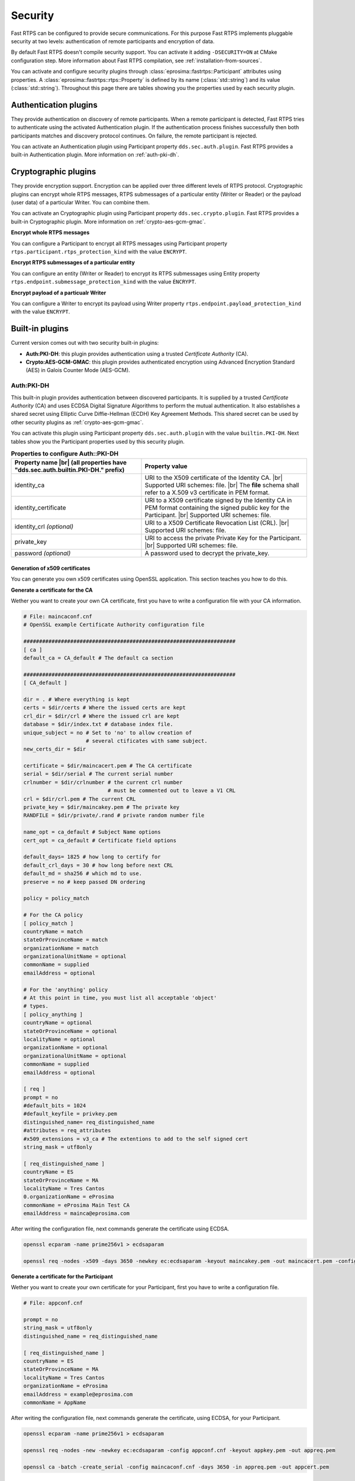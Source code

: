 .. |br| raw:: html

   <br />

.. _security:

Security
========

Fast RTPS can be configured to provide secure communications. For this purpose Fast RTPS implements pluggable security
at two levels: authentication of remote participants and encryption of data.

By default Fast RTPS doesn't compile security support. You can activate it adding ``-DSECURITY=ON`` at CMake
configuration step. More information about Fast RTPS compilation, see :ref:`installation-from-sources`.

You can activate and configure security plugins through :class:`eprosima::fastrtps::Participant` attributes using properties.
A :class:`eprosima::fastrtps::rtps::Property` is defined by its name (:class:`std::string`) and its value (:class:`std::string`).
Throughout this page there are tables showing you the properties used by each security plugin.

Authentication plugins
----------------------

They provide authentication on discovery of remote participants. When a remote participant is detected, Fast RTPS tries
to authenticate using the activated Authentication plugin. If the authentication process finishes successfully then both
participants matches and discovery protocol continues. On failure, the remote participant is rejected.

You can activate an Authentication plugin using Participant property ``dds.sec.auth.plugin``. Fast RTPS provides a
built-in Authentication plugin. More information on :ref:`auth-pki-dh`.

Cryptographic plugins
---------------------

They provide encryption support. Encryption can be applied over three different levels of RTPS protocol. Cryptographic
plugins can encrypt whole RTPS messages, RTPS submessages of a particular entity (Writer or Reader) or the payload
(user data) of a particular Writer. You can combine them.

You can activate an Cryptographic plugin using Participant property ``dds.sec.crypto.plugin``. Fast RTPS provides a
built-in Cryptographic plugin. More information on :ref:`crypto-aes-gcm-gmac`.

**Encrypt whole RTPS messages**

You can configure a Participant to encrypt all RTPS messages using Participant property ``rtps.participant.rtps_protection_kind``
with the value ``ENCRYPT``.

**Encrypt RTPS submessages of a particular entity**

You can configure an entity (Writer or Reader) to encrypt its RTPS submessages using Entity property ``rtps.endpoint.submessage_protection_kind``
with the value ``ÈNCRYPT``.

**Encrypt payload of a particualr Writer**

You can configure a Writer to encrypt its payload using Writer property ``rtps.endpoint.payload_protection_kind`` with
the value ``ENCRYPT``.

Built-in plugins
----------------

Current version comes out with two security built-in plugins:

* **Auth:PKI-DH**: this plugin provides authentication using a trusted *Certificate Authority* (CA).
* **Crypto:AES-GCM-GMAC**: this plugin provides authenticated encryption using Advanced Encryption Standard (AES) in Galois Counter
  Mode (AES-GCM).

.. _auth-pki-dh:

Auth:PKI-DH
^^^^^^^^^^^

This built-in plugin provides authentication between discovered participants. It is supplied by a trusted *Certificate
Authority* (CA) and uses ECDSA Digital Signature Algorithms to perform the mutual authentication. It also establishes a shared
secret using Elliptic Curve Diffie-Hellman (ECDH) Key Agreement Methods. This shared secret can be used by other
security plugins as :ref:`crypto-aes-gcm-gmac`.

You can activate this plugin using Participant property ``dds.sec.auth.plugin`` with the value ``builtin.PKI-DH``.
Next tables show you the Participant properties used by this security plugin.

.. list-table:: **Properties to configure Auth::PKI-DH**
   :header-rows: 1
   :align: left

   * - Property name |br|
       (all properties have "dds.sec.auth.builtin.PKI-DH." prefix)
     - Property value
   * - identity_ca
     - URI to the X509 certificate of the Identity CA. |br|
       Supported URI schemes: file. |br|
       The **file** schema shall refer to a X.509 v3 certificate in PEM format.
   * - identity_certificate
     - URI to a X509 certificate signed by the Identity CA in PEM format containing the signed public key for the Participant. |br|
       Supported URI schemes: file.
   * - identity_crl *(optional)*
     - URI to a X509 Certificate Revocation List (CRL). |br|
       Supported URI schemes: file.
   * - private_key
     - URI to access the private Private Key for the Participant. |br|
       Supported URI schemes: file.
   * - password *(optional)*
     - A password used to decrypt the private_key.

Generation of x509 certificates
*******************************

You can generate you own x509 certificates using OpenSSL application. This section teaches you how to do this.

**Generate a certificate for the CA**

Wether you want to create your own CA certificate, first you have to write a configuration file with your CA
information.

.. code-block:: ini

    # File: maincaconf.cnf
    # OpenSSL example Certificate Authority configuration file

    ####################################################################
    [ ca ]
    default_ca = CA_default # The default ca section

    ####################################################################
    [ CA_default ]

    dir = . # Where everything is kept
    certs = $dir/certs # Where the issued certs are kept
    crl_dir = $dir/crl # Where the issued crl are kept
    database = $dir/index.txt # database index file.
    unique_subject = no # Set to 'no' to allow creation of
                        # several ctificates with same subject.
    new_certs_dir = $dir

    certificate = $dir/maincacert.pem # The CA certificate
    serial = $dir/serial # The current serial number
    crlnumber = $dir/crlnumber # the current crl number
                               # must be commented out to leave a V1 CRL
    crl = $dir/crl.pem # The current CRL
    private_key = $dir/maincakey.pem # The private key
    RANDFILE = $dir/private/.rand # private random number file

    name_opt = ca_default # Subject Name options
    cert_opt = ca_default # Certificate field options

    default_days= 1825 # how long to certify for
    default_crl_days = 30 # how long before next CRL
    default_md = sha256 # which md to use.
    preserve = no # keep passed DN ordering

    policy = policy_match

    # For the CA policy
    [ policy_match ]
    countryName = match
    stateOrProvinceName = match
    organizationName = match
    organizationalUnitName = optional
    commonName = supplied
    emailAddress = optional

    # For the 'anything' policy
    # At this point in time, you must list all acceptable 'object'
    # types.
    [ policy_anything ]
    countryName = optional
    stateOrProvinceName = optional
    localityName = optional
    organizationName = optional
    organizationalUnitName = optional
    commonName = supplied
    emailAddress = optional

    [ req ]
    prompt = no
    #default_bits = 1024
    #default_keyfile = privkey.pem
    distinguished_name= req_distinguished_name
    #attributes = req_attributes
    #x509_extensions = v3_ca # The extentions to add to the self signed cert
    string_mask = utf8only

    [ req_distinguished_name ]
    countryName = ES
    stateOrProvinceName = MA
    localityName = Tres Cantos
    0.organizationName = eProsima
    commonName = eProsima Main Test CA
    emailAddress = mainca@eprosima.com

After writing the configuration file, next commands generate the certificate using ECDSA.

.. code-block:: bash

    openssl ecparam -name prime256v1 > ecdsaparam

    openssl req -nodes -x509 -days 3650 -newkey ec:ecdsaparam -keyout maincakey.pem -out maincacert.pem -config maincaconf.cnf

**Generate a certificate for the Participant**

Wether you want to create your own certificate for your Participant, first you have to write a configuration file.

.. code-block:: ini

    # File: appconf.cnf

    prompt = no
    string_mask = utf8only
    distinguished_name = req_distinguished_name

    [ req_distinguished_name ]
    countryName = ES
    stateOrProvinceName = MA
    localityName = Tres Cantos
    organizationName = eProsima
    emailAddress = example@eprosima.com
    commonName = AppName

After writing the configuration file, next commands generate the certificate, using ECDSA, for your Participant.

.. code-block:: bash

    openssl ecparam -name prime256v1 > ecdsaparam

    openssl req -nodes -new -newkey ec:ecdsaparam -config appconf.cnf -keyout appkey.pem -out appreq.pem

    openssl ca -batch -create_serial -config maincaconf.cnf -days 3650 -in appreq.pem -out appcert.pem

.. _crypto-aes-gcm-gmac:

Crypto:AES-GCM-GMAC
^^^^^^^^^^^^^^^^^^^

This built-in plugin provides authenticated encryption using AES in Galois Counter Mode (AES-GCM).
It also provide additional reader-specific message authentication codes (MACs) using Galois MAC (AES-GMAC).
This plugin needs the activation of the security plugin :ref:`auth-pki-dh`.

You can activate this plugin using Participant property ``dds.sec.crypto.plugin`` with the value ``builtin.AES-GCM-GMAC``.

.. Como generar los ficheros PEM

Example
^^^^^^^

This example show you how to configure a Participant to activate and configure :ref:`auth-pki-dh` and
:ref:`crypto-aes-gcm-gmac` plugins. Also it configures Participant to encrypt its RTPS messages, Writer and Reader to
encrypt their RTPS submessages and Writer to encrypt the payload (user data).

**Participant attributes**

.. code-block:: c++

   eprosima::fastrtps::ParticipantAttributes part_attr;

   // Activate Auth:PKI-DH plugin
   part_attr.rtps.properties.properties().emplace_back("dds.sec.auth.plugin", "builtin.PKI-DH");

   // Configure Auth:PKI-DH plugin
   part_attr.rtps.properties.properties().emplace_back("dds.sec.auth.builtin.PKI-DH.identity_ca", "maincacert.pem");
   part_attr.rtps.properties.properties().emplace_back("dds.sec.auth.builtin.PKI-DH.identity_certificate", "appcert.pem");
   part_attr.rtps.properties.properties().emplace_back("dds.sec.auth.builtin.PKI-DH.private_key", "appkey.pem");

   // Activate Crypto:AES-GCM-GMAC plugin
   part_attr.rtps.properties.properties().emplace_back("dds.sec.crypto.plugin", "builtin.AES-GCM-GMAC");

   // Encrypt all RTPS submessages
   part_attr.rtps.properties.properties().emplace_back("rtps.participant.rtps_protection_kind", "ENCRYPT");

**Writer attributes**

.. code-block:: c++

   eprosima::fastrtps::PublisherAttributes pub_attr;

   // Encrypt RTPS submessages
   pub_attr.properties.properties().emplace_back("rtps.endpoint.submessage_protection_kind", "ENCRYPT");

   // Encrypt payload
   pub_attr.properties.properties().emplace_back("rtps.endpoint.payload_protection_kind", "ENCRYPT");

**Reader attributes**

.. code-block:: c++

   eprosima::fastrtps::SubscriberAttributes sub_attr;

   // Encrypt RTPS submessages
   sub_attr.properties.properties().emplace_back("rtps.endpoint.submessage_protection_kind", "ENCRYPT");
